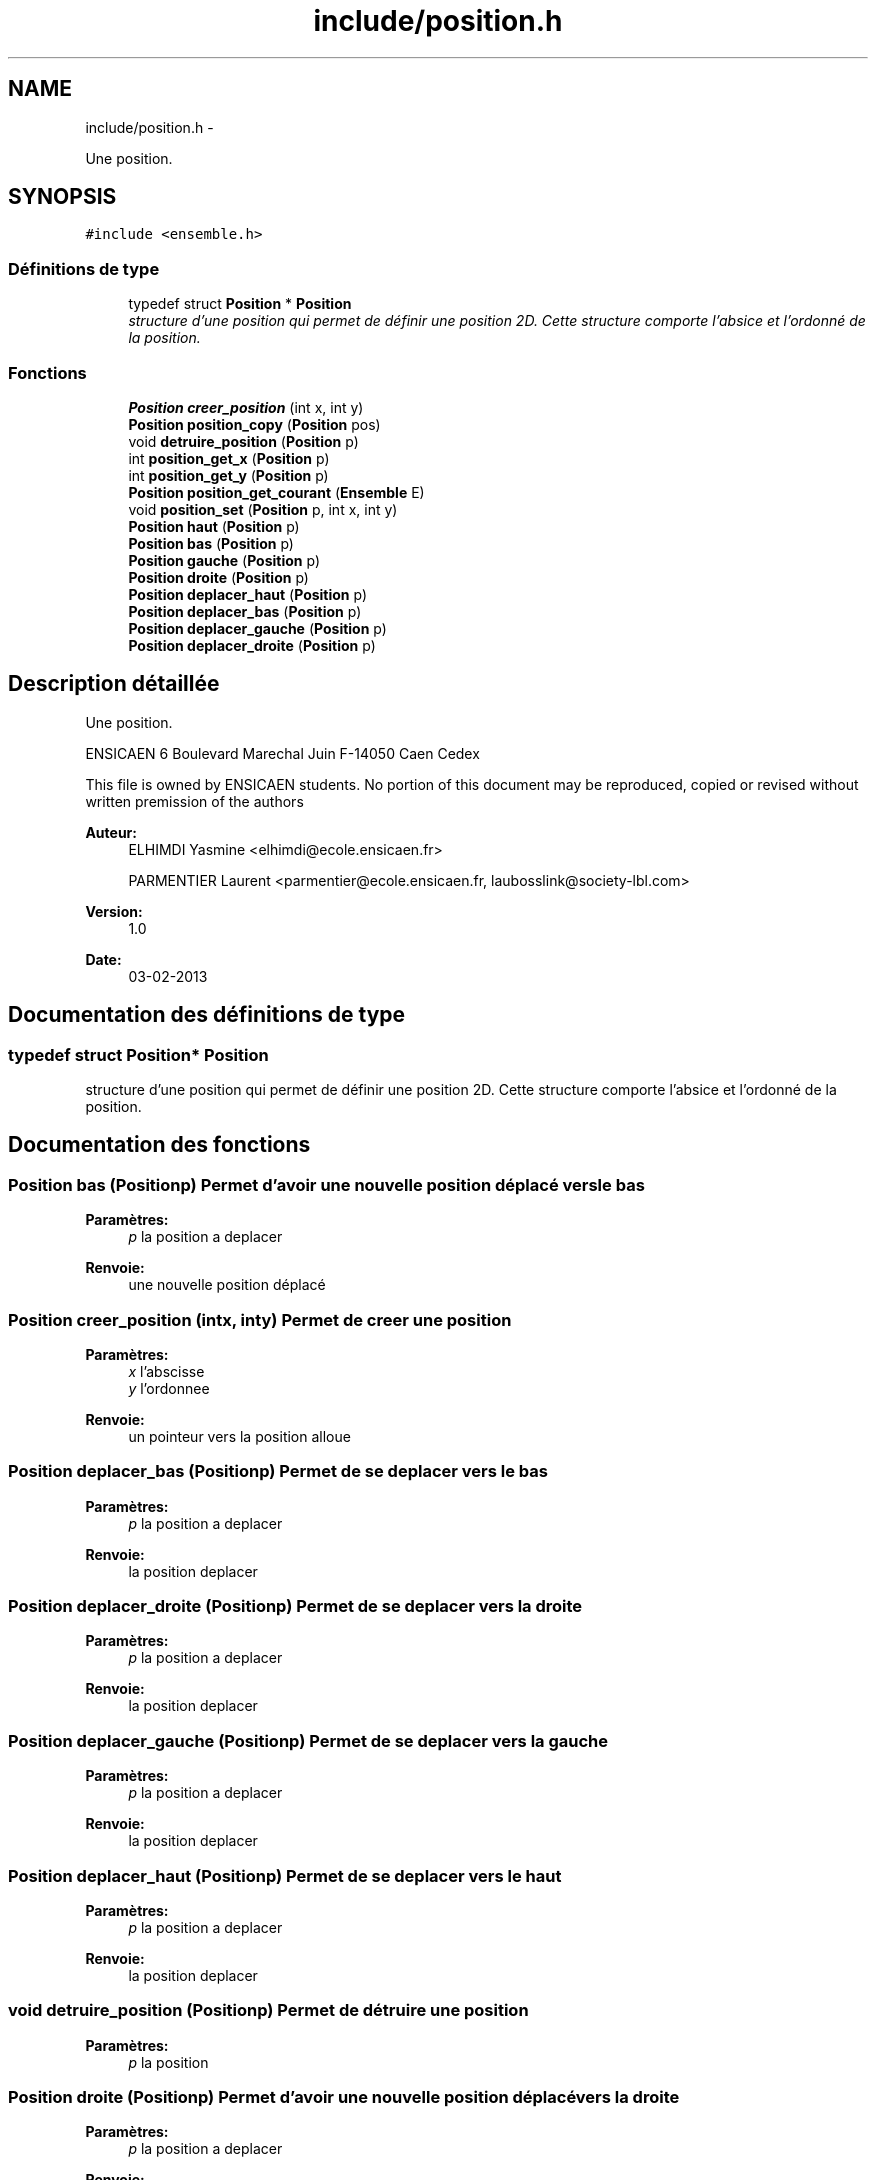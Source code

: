 .TH "include/position.h" 3 "Jeudi Février 20 2014" "Jeu du GO" \" -*- nroff -*-
.ad l
.nh
.SH NAME
include/position.h \- 
.PP
Une position\&.  

.SH SYNOPSIS
.br
.PP
\fC#include <ensemble\&.h>\fP
.br

.SS "Définitions de type"

.in +1c
.ti -1c
.RI "typedef struct \fBPosition\fP * \fBPosition\fP"
.br
.RI "\fIstructure d'une position qui permet de définir une position 2D\&. Cette structure comporte l'absice et l'ordonné de la position\&. \fP"
.in -1c
.SS "Fonctions"

.in +1c
.ti -1c
.RI "\fBPosition\fP \fBcreer_position\fP (int x, int y)"
.br
.ti -1c
.RI "\fBPosition\fP \fBposition_copy\fP (\fBPosition\fP pos)"
.br
.ti -1c
.RI "void \fBdetruire_position\fP (\fBPosition\fP p)"
.br
.ti -1c
.RI "int \fBposition_get_x\fP (\fBPosition\fP p)"
.br
.ti -1c
.RI "int \fBposition_get_y\fP (\fBPosition\fP p)"
.br
.ti -1c
.RI "\fBPosition\fP \fBposition_get_courant\fP (\fBEnsemble\fP E)"
.br
.ti -1c
.RI "void \fBposition_set\fP (\fBPosition\fP p, int x, int y)"
.br
.ti -1c
.RI "\fBPosition\fP \fBhaut\fP (\fBPosition\fP p)"
.br
.ti -1c
.RI "\fBPosition\fP \fBbas\fP (\fBPosition\fP p)"
.br
.ti -1c
.RI "\fBPosition\fP \fBgauche\fP (\fBPosition\fP p)"
.br
.ti -1c
.RI "\fBPosition\fP \fBdroite\fP (\fBPosition\fP p)"
.br
.ti -1c
.RI "\fBPosition\fP \fBdeplacer_haut\fP (\fBPosition\fP p)"
.br
.ti -1c
.RI "\fBPosition\fP \fBdeplacer_bas\fP (\fBPosition\fP p)"
.br
.ti -1c
.RI "\fBPosition\fP \fBdeplacer_gauche\fP (\fBPosition\fP p)"
.br
.ti -1c
.RI "\fBPosition\fP \fBdeplacer_droite\fP (\fBPosition\fP p)"
.br
.in -1c
.SH "Description détaillée"
.PP 
Une position\&. 

ENSICAEN 6 Boulevard Marechal Juin F-14050 Caen Cedex
.PP
This file is owned by ENSICAEN students\&. No portion of this document may be reproduced, copied or revised without written premission of the authors 
.PP
\fBAuteur:\fP
.RS 4
ELHIMDI Yasmine <elhimdi@ecole.ensicaen.fr> 
.PP
PARMENTIER Laurent <parmentier@ecole.ensicaen.fr, laubosslink@society-lbl.com> 
.RE
.PP
\fBVersion:\fP
.RS 4
1\&.0 
.RE
.PP
\fBDate:\fP
.RS 4
03-02-2013 
.RE
.PP

.SH "Documentation des définitions de type"
.PP 
.SS "typedef struct \fBPosition\fP* \fBPosition\fP"
.PP
structure d'une position qui permet de définir une position 2D\&. Cette structure comporte l'absice et l'ordonné de la position\&. 
.SH "Documentation des fonctions"
.PP 
.SS "\fBPosition\fP \fBbas\fP (\fBPosition\fPp)"Permet d'avoir une nouvelle position déplacé vers le bas 
.PP
\fBParamètres:\fP
.RS 4
\fIp\fP la position a deplacer 
.RE
.PP
\fBRenvoie:\fP
.RS 4
une nouvelle position déplacé 
.RE
.PP

.SS "\fBPosition\fP \fBcreer_position\fP (intx, inty)"Permet de creer une position 
.PP
\fBParamètres:\fP
.RS 4
\fIx\fP l'abscisse 
.br
\fIy\fP l'ordonnee 
.RE
.PP
\fBRenvoie:\fP
.RS 4
un pointeur vers la position alloue 
.RE
.PP

.SS "\fBPosition\fP \fBdeplacer_bas\fP (\fBPosition\fPp)"Permet de se deplacer vers le bas 
.PP
\fBParamètres:\fP
.RS 4
\fIp\fP la position a deplacer 
.RE
.PP
\fBRenvoie:\fP
.RS 4
la position deplacer 
.RE
.PP

.SS "\fBPosition\fP \fBdeplacer_droite\fP (\fBPosition\fPp)"Permet de se deplacer vers la droite 
.PP
\fBParamètres:\fP
.RS 4
\fIp\fP la position a deplacer 
.RE
.PP
\fBRenvoie:\fP
.RS 4
la position deplacer 
.RE
.PP

.SS "\fBPosition\fP \fBdeplacer_gauche\fP (\fBPosition\fPp)"Permet de se deplacer vers la gauche 
.PP
\fBParamètres:\fP
.RS 4
\fIp\fP la position a deplacer 
.RE
.PP
\fBRenvoie:\fP
.RS 4
la position deplacer 
.RE
.PP

.SS "\fBPosition\fP \fBdeplacer_haut\fP (\fBPosition\fPp)"Permet de se deplacer vers le haut 
.PP
\fBParamètres:\fP
.RS 4
\fIp\fP la position a deplacer 
.RE
.PP
\fBRenvoie:\fP
.RS 4
la position deplacer 
.RE
.PP

.SS "void \fBdetruire_position\fP (\fBPosition\fPp)"Permet de détruire une position 
.PP
\fBParamètres:\fP
.RS 4
\fIp\fP la position 
.RE
.PP

.SS "\fBPosition\fP \fBdroite\fP (\fBPosition\fPp)"Permet d'avoir une nouvelle position déplacé vers la droite 
.PP
\fBParamètres:\fP
.RS 4
\fIp\fP la position a deplacer 
.RE
.PP
\fBRenvoie:\fP
.RS 4
une nouvelle position déplacé 
.RE
.PP

.SS "\fBPosition\fP \fBgauche\fP (\fBPosition\fPp)"Permet d'avoir une nouvelle position déplacé vers la gauche 
.PP
\fBParamètres:\fP
.RS 4
\fIp\fP la position a deplacer 
.RE
.PP
\fBRenvoie:\fP
.RS 4
une nouvelle position déplacé 
.RE
.PP

.SS "\fBPosition\fP \fBhaut\fP (\fBPosition\fPp)"Permet d'avoir une nouvelle position déplacé vers le haut 
.PP
\fBParamètres:\fP
.RS 4
\fIp\fP la position a deplacer 
.RE
.PP
\fBRenvoie:\fP
.RS 4
une nouvelle position déplacé 
.RE
.PP

.SS "\fBPosition\fP \fBposition_copy\fP (\fBPosition\fPpos)"Permet de copier une position actuelle dans une nouvelle 
.PP
\fBParamètres:\fP
.RS 4
\fIpos\fP la position actuelle 
.RE
.PP
\fBRenvoie:\fP
.RS 4
une nouvelle position 
.RE
.PP

.SS "\fBPosition\fP \fBposition_get_courant\fP (\fBEnsemble\fPE)"Permet de récupérer la position actuelle d'un ensemble 
.PP
\fBParamètres:\fP
.RS 4
\fIE\fP l'ensemble 
.RE
.PP
\fBRenvoie:\fP
.RS 4
Un pointeur vers une position 
.RE
.PP

.SS "int \fBposition_get_x\fP (\fBPosition\fPp)"Permet de récupérer l'abcisse de la position p 
.PP
\fBParamètres:\fP
.RS 4
\fIp\fP le pointeur sur la position 
.RE
.PP
\fBRenvoie:\fP
.RS 4
x l'abcisse 
.RE
.PP

.SS "int \fBposition_get_y\fP (\fBPosition\fPp)"Permet de récupérer l'ordonnée de la position p 
.PP
\fBParamètres:\fP
.RS 4
\fIp\fP le pointeur sur la position 
.RE
.PP
\fBRenvoie:\fP
.RS 4
x l'ordonnée 
.RE
.PP

.SS "void \fBposition_set\fP (\fBPosition\fPp, intx, inty)"Permet de modifier une position 
.PP
\fBParamètres:\fP
.RS 4
\fIp\fP la position 
.br
\fIx\fP nouvelle abscisse 
.br
\fIy\fP nouvelle ordonnée 
.RE
.PP

.SH "Auteur"
.PP 
Généré automatiquement par Doxygen pour Jeu du GO à partir du code source\&.
